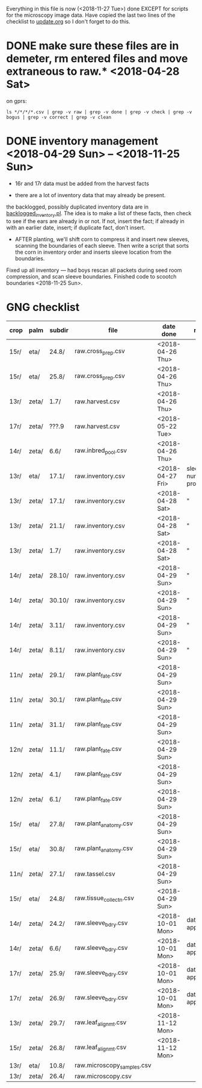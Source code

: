 # this is ../c/maize/data/palm/raw_data_from_palms/get_into_demeter.org

Everything in this file is now (<2018-11-27 Tue>) done EXCEPT for scripts
for the microscopy image data.  Have copied the last two lines of the
checklist to [[file:../../../demeter/data/update.org][update.org]] so I don't forget to do this.


* DONE make sure these files are in demeter, rm entered files and move extraneous to raw.*  <2018-04-28 Sat>

on gprs:

#+BEGIN_SRC 
ls */*/*/*.csv | grep -v raw | grep -v done | grep -v check | grep -v bogus | grep -v correct | grep -v clean
#+END_SRC


* DONE inventory management <2018-04-29 Sun> -- <2018-11-25 Sun>


   + 16r and 17r data must be added from the harvest facts

   + there are a lot of inventory data that may already be present.

the backlogged, possibly duplicated inventory data are in
[[file:../../../demeter/data/backlogged_inventory.pl][backlogged_inventory.pl]].  The idea is to make a list of these facts, then
check to see if the ears are already in or not.  If not, insert the fact;
if already in with an earlier date, insert; if duplicate fact, don't
insert.


   + AFTER planting, we'll shift corn to compress it and insert new
     sleeves, scanning the boundaries of each sleeve.  Then write a script
     that sorts the corn in inventory order and inserts sleeve location
     from the boundaries. 



Fixed up all inventory --- had boys rescan all packets during seed room
compression, and scan sleeve boundaries.  Finished code to scootch
boundaries <2018-11-25 Sun>.


* GNG checklist

| crop | palm  | subdir | file                       | date done     | remark                     |
|------+-------+--------+----------------------------+---------------+----------------------------|
| 15r/ | eta/  | 24.8/  | raw.cross_prep.csv         | <2018-04-26 Thu> |                            |
| 15r/ | eta/  | 25.8/  | raw.cross_prep.csv         | <2018-04-26 Thu> |                            |
| 13r/ | zeta/ | 1.7/   | raw.harvest.csv            | <2018-04-26 Thu> |                            |
| 17r/ | zeta/ | ???.9  | raw.harvest.csv            | <2018-05-22 Tue> |                            |
| 14r/ | zeta/ | 6.6/   | raw.inbred_pool.csv        | <2018-04-26 Thu> |                            |
| 13r/ | eta/  | 17.1/  | raw.inventory.csv          | <2018-04-27 Fri> | sleeve numbers problematic |
| 13r/ | zeta/ | 17.1/  | raw.inventory.csv          | <2018-04-28 Sat> | "                          |
| 13r/ | zeta/ | 21.1/  | raw.inventory.csv          | <2018-04-28 Sat> | "                          |
| 13r/ | zeta/ | 1.7/   | raw.inventory.csv          | <2018-04-28 Sat> | "                          |
| 14r/ | zeta/ | 28.10/ | raw.inventory.csv          | <2018-04-29 Sun> | "                          |
| 14r/ | zeta/ | 30.10/ | raw.inventory.csv          | <2018-04-29 Sun> | "                          |
| 14r/ | zeta/ | 3.11/  | raw.inventory.csv          | <2018-04-29 Sun> | "                          |
| 14r/ | zeta/ | 8.11/  | raw.inventory.csv          | <2018-04-29 Sun> | "                          |
| 11n/ | zeta/ | 29.1/  | raw.plant_fate.csv         | <2018-04-29 Sun> |                            |
| 11n/ | zeta/ | 30.1/  | raw.plant_fate.csv         | <2018-04-29 Sun> |                            |
| 11n/ | zeta/ | 31.1/  | raw.plant_fate.csv         | <2018-04-29 Sun> |                            |
| 12n/ | zeta/ | 11.1/  | raw.plant_fate.csv         | <2018-04-29 Sun> |                            |
| 12n/ | zeta/ | 4.1/   | raw.plant_fate.csv         | <2018-04-29 Sun> |                            |
| 12n/ | zeta/ | 6.1/   | raw.plant_fate.csv         | <2018-04-29 Sun> |                            |
| 15r/ | eta/  | 27.8/  | raw.plant_anatomy.csv      | <2018-04-29 Sun> |                            |
| 15r/ | eta/  | 30.8/  | raw.plant_anatomy.csv      | <2018-04-29 Sun> |                            |
| 11n/ | zeta/ | 27.1/  | raw.tassel.csv             | <2018-04-29 Sun> |                            |
| 15r/ | eta/  | 24.8/  | raw.tissue_collectn.csv    | <2018-04-29 Sun> |                            |
|------+-------+--------+----------------------------+---------------+----------------------------|
| 14r/ | zeta/ | 24.2/  | raw.sleeve_bdry.csv        | <2018-10-01 Mon> | date approximate           |
| 14r/ | zeta/ | 6.6/   | raw.sleeve_bdry.csv        | <2018-10-01 Mon> | date approximate           |
| 17r/ | zeta/ | 25.9/  | raw.sleeve_bdry.csv        | <2018-10-01 Mon> | date approximate           |
| 17r/ | zeta/ | 26.9/  | raw.sleeve_bdry.csv        | <2018-10-01 Mon> | date approximate           |
|------+-------+--------+----------------------------+---------------+----------------------------|
| 13r/ | zeta/ | 29.7/  | raw.leaf_alignmt.csv       | <2018-11-12 Mon> |                            |
| 15r/ | zeta/ | 26.8/  | raw.leaf_alignmt.csv       | <2018-11-12 Mon> |                            |
| 13r/ | eta/  | 10.8/  | raw.microscopy_samples.csv |               |                            |
| 13r/ | zeta/ | 26.4/  | raw.microscopy.csv         |               |                            |


